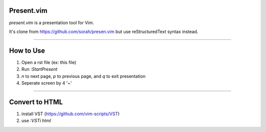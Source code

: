 Present.vim
===========

*present.vim* is a presentation tool for Vim.

It's clone from https://github.com/sorah/presen.vim but use reStructuredText syntax instead.

~~~~

How to Use
==========
1. Open a rst file (ex: this file)
2. Run `:StartPresent`
3. `n` to next page, `p` to previous page, and `q` to exit presentation
4. Seperate screen by 4 '~'

~~~~

Convert to HTML
===============
1. install VST (https://github.com/vim-scripts/VST)
2. use `:VSTi html`
